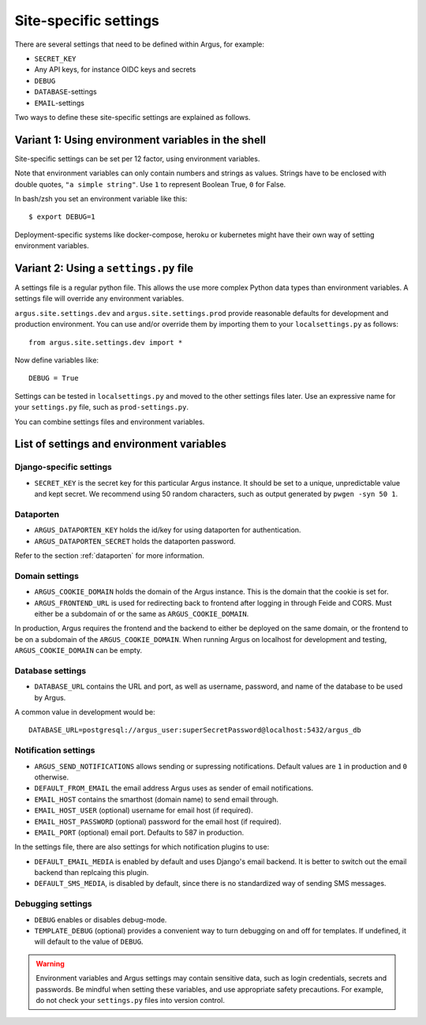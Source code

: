 .. _site-specific-settings:

======================
Site-specific settings
======================

There are several settings that need to be defined within Argus, for example:

* ``SECRET_KEY``
* Any API keys, for instance OIDC keys and secrets
* ``DEBUG``
* ``DATABASE``-settings
* ``EMAIL``-settings

Two ways to define these site-specific settings are explained as follows.

Variant 1: Using environment variables in the shell
===================================================

Site-specific settings can be set per 12 factor, using environment variables.

Note that environment variables can only contain numbers and strings as values.
Strings have to be enclosed with double quotes, ``"a simple string"``.
Use ``1`` to represent Boolean True, ``0`` for False.

In bash/zsh you set an environment variable like this::

    $ export DEBUG=1

Deployment-specific systems like docker-compose, heroku or kubernetes might have their
own way of setting environment variables.

Variant 2: Using a ``settings.py`` file
=======================================

A settings file is a regular python file.
This allows the use more complex Python data types than environment variables.
A settings file will override any environment variables.

``argus.site.settings.dev`` and ``argus.site.settings.prod`` provide reasonable defaults
for development and production environment. You can use and/or override them by
importing them to your ``localsettings.py`` as follows::

  from argus.site.settings.dev import *

Now define variables like::

  DEBUG = True

Settings can be tested in ``localsettings.py`` and moved to the other settings files
later.
Use an expressive name for your ``settings.py`` file, such as ``prod-settings.py``.


You can combine settings files and environment variables.


List of settings and environment variables
==========================================

Django-specific settings
------------------------

* ``SECRET_KEY`` is the secret key for this particular Argus instance. It should be set
  to a unique, unpredictable value and kept secret.
  We recommend using 50 random characters, such as output generated by
  ``pwgen -syn 50 1``.

Dataporten
----------

* ``ARGUS_DATAPORTEN_KEY`` holds the id/key for using dataporten for authentication.
* ``ARGUS_DATAPORTEN_SECRET`` holds the dataporten password.

Refer to the section :ref:`dataporten` for more information.

Domain settings
---------------

* ``ARGUS_COOKIE_DOMAIN`` holds the domain of the Argus instance. This is the domain
  that the cookie is set for.
* ``ARGUS_FRONTEND_URL`` is used for redirecting back to frontend after logging in
  through Feide and CORS. Must either be a subdomain of or the same as
  ``ARGUS_COOKIE_DOMAIN``.

In production, Argus requires the frontend and the backend to either be deployed on the
same domain, or the frontend to be on a subdomain of the ``ARGUS_COOKIE_DOMAIN``.
When running Argus on localhost for development and testing, ``ARGUS_COOKIE_DOMAIN`` can
be empty.

Database settings
-----------------

* ``DATABASE_URL`` contains the URL and port, as well as username, password, and name
  of the database to be used by Argus.

A common value in development would be::

  DATABASE_URL=postgresql://argus_user:superSecretPassword@localhost:5432/argus_db

Notification settings
---------------------

* ``ARGUS_SEND_NOTIFICATIONS`` allows sending or supressing notifications.
  Default values are ``1`` in production and ``0`` otherwise.
* ``DEFAULT_FROM_EMAIL`` the email address Argus uses as sender of email notifications.
* ``EMAIL_HOST`` contains the smarthost (domain name) to send email through.
* ``EMAIL_HOST_USER`` (optional) username for email host (if required).
* ``EMAIL_HOST_PASSWORD`` (optional) password for the email host (if required).
* ``EMAIL_PORT`` (optional) email port. Defaults to 587 in production.

In the settings file, there are also settings for which notification plugins to
use:

* ``DEFAULT_EMAIL_MEDIA`` is enabled by default and uses Django's email backend. It is
  better to switch out the email backend than replcaing this plugin.
* ``DEFAULT_SMS_MEDIA``, is disabled by default, since there is no standardized way of
  sending SMS messages.

Debugging settings
------------------

* ``DEBUG`` enables or disables debug-mode.
* ``TEMPLATE_DEBUG`` (optional) provides a convenient way to turn debugging on and off
  for templates. If undefined, it will default to the value of ``DEBUG``.

.. warning:: Environment variables and Argus settings may contain sensitive data, such
  as login credentials, secrets and passwords.
  Be mindful when setting these variables, and use appropriate safety precautions.
  For example, do not check your ``settings.py`` files into version control.
